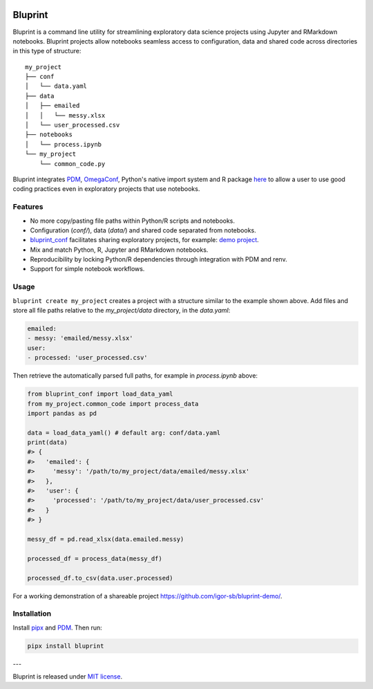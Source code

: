 .. image:: docs/source/images/bluprint_logo.png

Bluprint
========

Bluprint is a command line utility for streamlining exploratory data science projects using Jupyter and RMarkdown notebooks. Bluprint projects allow notebooks seamless access to configuration, data and shared code across directories in this type of structure::

    my_project
    ├── conf
    │   └── data.yaml
    ├── data
    │   ├── emailed
    │   │   └── messy.xlsx
    │   └── user_processed.csv
    ├── notebooks
    │   └── process.ipynb
    └── my_project
        └── common_code.py

Bluprint integrates `PDM <https://pdm-project.org/latest/>`_, `OmegaConf <https://omegaconf.readthedocs.io/>`_, Python's native import system and R package `here <https://here.r-lib.org/>`_ to allow a user to use good coding practices even in exploratory projects that use notebooks.


Features
--------

* No more copy/pasting file paths within Python/R scripts and notebooks.

* Configuration (*conf/*), data (*data/*) and shared code separated from notebooks.

* `bluprint_conf <https://github.com/igor-sb/bluprint-confg>`_ facilitates sharing exploratory projects, for example: `demo project <https://github.com/igor-sb/bluprint-demo/>`_.

* Mix and match Python, R, Jupyter and RMarkdown notebooks.

* Reproducibility by locking Python/R dependencies through integration with PDM and renv.

* Support for simple notebook workflows.


Usage
-----

``bluprint create my_project`` creates a project with a structure similar to the example shown above. Add files and store all file paths relative to the *my_project/data* directory, in the *data.yaml*:

.. code:: yaml

    emailed:
    - messy: 'emailed/messy.xlsx'
    user:
    - processed: 'user_processed.csv'

Then retrieve the automatically parsed full paths, for example in *process.ipynb* above:

.. code:: python

    from bluprint_conf import load_data_yaml
    from my_project.common_code import process_data
    import pandas as pd

    data = load_data_yaml() # default arg: conf/data.yaml
    print(data)
    #> {
    #>   'emailed': {
    #>     'messy': '/path/to/my_project/data/emailed/messy.xlsx'
    #>   },
    #>   'user': {
    #> 	   'processed': '/path/to/my_project/data/user_processed.csv'
    #>   }
    #> }

    messy_df = pd.read_xlsx(data.emailed.messy)

    processed_df = process_data(messy_df)

    processed_df.to_csv(data.user.processed)

For a working demonstration of a shareable project https://github.com/igor-sb/bluprint-demo/.

Installation
------------

Install `pipx <https://github.com/pypa/pipx>`_ and `PDM <https://pdm-project.org/latest/>`_. Then run:

.. code:: shell

    pipx install bluprint


---

Bluprint is released under `MIT license <LICENSE>`_.
